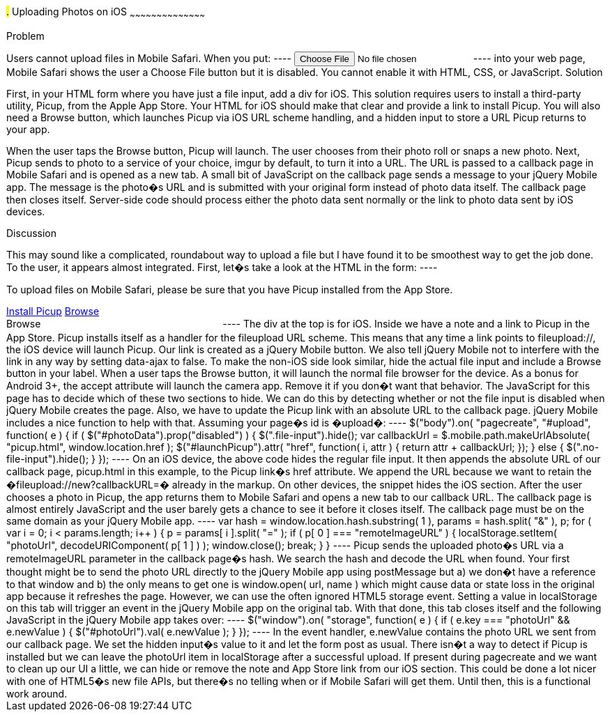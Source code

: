 ////

Author: Ryan Westphal <ryan@trippingthebits.com>

////

#.# Uploading Photos on iOS
~~~~~~~~~~~~~~~~~~~~~~~~~~~~~~~~~~~~~~~~~~

Problem
++++++++++++++++++++++++++++++++++++++++++++
Users cannot upload files in Mobile Safari. When you put:

----
<input type="file" name="photo" />
----

into your web page, Mobile Safari shows the user a Choose File button but it is disabled. You cannot enable it with HTML, CSS, or JavaScript.


Solution
++++++++++++++++++++++++++++++++++++++++++++
First, in your HTML form where you have just a file input, add a div for iOS. This solution requires users to install a third-party utility, Picup, from the Apple App Store. Your HTML for iOS should make that clear and provide a link to install Picup. You will also need a Browse button, which launches Picup via iOS URL scheme handling, and a hidden input to store a URL Picup returns to your app.

When the user taps the Browse button, Picup will launch. The user chooses from their photo roll or snaps a new photo. Next, Picup sends to photo to a service of your choice, imgur by default, to turn it into a URL. The URL is passed to a callback page in Mobile Safari and is opened as a new tab. A small bit of JavaScript on the callback page sends a message to your jQuery Mobile app. The message is the photo�s URL and is submitted with your original form instead of photo data itself. The callback page then closes itself.
Server-side code should process either the photo data sent normally or the link to photo data sent by iOS devices.

Discussion
++++++++++++++++++++++++++++++++++++++++++++
This may sound like a complicated, roundabout way to upload a file but I have found it to be smoothest way to get the job done. To the user, it appears almost integrated.

First, let�s take a look at the HTML in the form:

----
<div class="no-file-input">
  <p>To upload files on Mobile Safari, please be sure that you have Picup installed from the App Store.</p>
  <a href="http://itunes.apple.com/us/app/picup/id354101378?mt=8" data-role="button" rel="external">Install Picup</a>

  <a id="launchPicup" href="fileupload://new?callbackURL=" data-role="button" data-ajax="false">Browse</a>
  <input id="photoUrl" type="hidden" name="photoUrl" />
</div>

<label class="file-input">
  <span data-role="button">Browse</span>
  <input id="photoData" type="file" name="photoData" accept="image/*;capture=camera" style="visibility: hidden;" />
</label>
----

The div at the top is for iOS. Inside we have a note and a link to Picup in the App Store. Picup installs itself as a handler for the fileupload URL scheme. This means that any time a link points to fileupload://, the iOS device will launch Picup. Our link is created as a jQuery Mobile button. We also tell jQuery Mobile not to interfere with the link in any way by setting data-ajax to false.

To make the non-iOS side look similar, hide the actual file input and include a Browse button in your label. When a user taps the Browse button, it will launch the normal file browser for the device. As a bonus for Android 3+, the accept attribute will launch the camera app. Remove it if you don�t want that behavior.

The JavaScript for this page has to decide which of these two sections to hide. We can do this by detecting whether or not the file input is disabled when jQuery Mobile creates the page. Also, we have to update the Picup link with an absolute URL to the callback page. jQuery Mobile includes a nice function to help with that. Assuming your page�s id is �upload�:

----
$("body").on( "pagecreate", "#upload", function( e ) {
  if ( $("#photoData").prop("disabled") ) {
    $(".file-input").hide();

    var callbackUrl = $.mobile.path.makeUrlAbsolute( "picup.html", window.location.href );

    $("#launchPicup").attr( "href", function( i, attr ) {
      return attr + callbackUrl;
    });
  } else {
    $(".no-file-input").hide();
  }
});
----

On an iOS device, the above code hides the regular file input. It then appends the absolute URL of our callback page, picup.html in this example, to the Picup link�s href attribute. We append the URL because we want to retain the �fileupload://new?callbackURL=� already in the markup. On other devices, the snippet hides the iOS section.

After the user chooses a photo in Picup, the app returns them to Mobile Safari and opens a new tab to our callback URL. The callback page is almost entirely JavaScript and the user barely gets a chance to see it before it closes itself. The callback page must be on the same domain as your jQuery Mobile app.

----
var hash = window.location.hash.substring( 1 ),
    params = hash.split( "&" ),
    p;

for ( var i = 0; i < params.length; i++ ) {
  p = params[ i ].split( "=" );
  if ( p[ 0 ] === "remoteImageURL" ) {
    localStorage.setItem( "photoUrl", decodeURIComponent( p[ 1 ] ) );
    window.close();
    break;
  }
}
----

Picup sends the uploaded photo�s URL via a remoteImageURL parameter in the callback page�s hash. We search the hash and decode the URL when found. Your first thought might be to send the photo URL directly to the jQuery Mobile app using postMessage but a) we don�t have a reference to that window and b) the only means to get one is window.open( url, name ) which might cause data or state loss in the original app because it refreshes the page. However, we can use the often ignored HTML5 storage event. Setting a value in localStorage on this tab will trigger an event in the jQuery Mobile app on the original tab. With that done, this tab closes itself and the following JavaScript in the jQuery Mobile app takes over:

----
$("window").on( "storage", function( e ) {
  if ( e.key === "photoUrl" && e.newValue ) {
    $("#photoUrl").val( e.newValue );
  }
});
----

In the event handler, e.newValue contains the photo URL we sent from our callback page. We set the hidden input�s value to it and let the form post as usual.

There isn�t a way to detect if Picup is installed but we can leave the photoUrl item in localStorage after a successful upload. If present during pagecreate and we want to clean up our UI a little, we can hide or remove the note and App Store link from our iOS section.

This could be done a lot nicer with one of HTML5�s new file APIs, but there�s no telling when or if Mobile Safari will get them. Until then, this is a functional work around.
